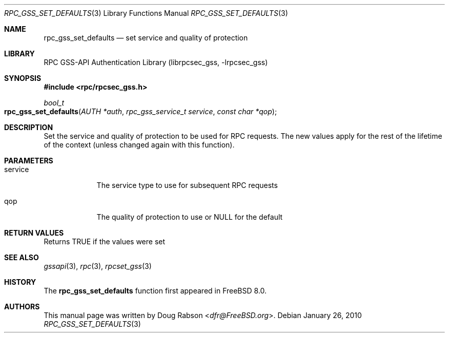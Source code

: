 .\" Copyright (c) 2008 Isilon Inc http://www.isilon.com/
.\" Authors: Doug Rabson <dfr@rabson.org>
.\" Developed with Red Inc: Alfred Perlstein <alfred@FreeBSD.org>
.\"
.\" Redistribution and use in source and binary forms, with or without
.\" modification, are permitted provided that the following conditions
.\" are met:
.\" 1. Redistributions of source code must retain the above copyright
.\"    notice, this list of conditions and the following disclaimer.
.\" 2. Redistributions in binary form must reproduce the above copyright
.\"    notice, this list of conditions and the following disclaimer in the
.\"    documentation and/or other materials provided with the distribution.
.\"
.\" THIS SOFTWARE IS PROVIDED BY THE AUTHOR AND CONTRIBUTORS ``AS IS'' AND
.\" ANY EXPRESS OR IMPLIED WARRANTIES, INCLUDING, BUT NOT LIMITED TO, THE
.\" IMPLIED WARRANTIES OF MERCHANTABILITY AND FITNESS FOR A PARTICULAR PURPOSE
.\" ARE DISCLAIMED.  IN NO EVENT SHALL THE AUTHOR OR CONTRIBUTORS BE LIABLE
.\" FOR ANY DIRECT, INDIRECT, INCIDENTAL, SPECIAL, EXEMPLARY, OR CONSEQUENTIAL
.\" DAMAGES (INCLUDING, BUT NOT LIMITED TO, PROCUREMENT OF SUBSTITUTE GOODS
.\" OR SERVICES; LOSS OF USE, DATA, OR PROFITS; OR BUSINESS INTERRUPTION)
.\" HOWEVER CAUSED AND ON ANY THEORY OF LIABILITY, WHETHER IN CONTRACT, STRICT
.\" LIABILITY, OR TORT (INCLUDING NEGLIGENCE OR OTHERWISE) ARISING IN ANY WAY
.\" OUT OF THE USE OF THIS SOFTWARE, EVEN IF ADVISED OF THE POSSIBILITY OF
.\" SUCH DAMAGE.
.\"
.\" $FreeBSD: releng/12.0/lib/librpcsec_gss/rpc_gss_set_defaults.3 276382 2014-12-29 21:59:44Z joel $
.Dd January 26, 2010
.Dt RPC_GSS_SET_DEFAULTS 3
.Os
.Sh NAME
.Nm rpc_gss_set_defaults
.Nd "set service and quality of protection"
.Sh LIBRARY
.Lb librpcsec_gss
.Sh SYNOPSIS
.In rpc/rpcsec_gss.h
.Ft bool_t
.Fo rpc_gss_set_defaults
.Fa "AUTH *auth"
.Fa "rpc_gss_service_t service"
.Fa "const char *qop"
.Fc
.Sh DESCRIPTION
Set the service and quality of protection to be used for RPC requests.
The new values apply for the rest of the lifetime of the context
(unless changed again with this function).
.Sh PARAMETERS
.Bl -tag -width ".It service"
.It service
The service type to use for subsequent RPC requests
.It qop
The quality of protection to use or NULL for the default
.El
.Sh RETURN VALUES
Returns
.Dv TRUE
if the values were set
.Sh SEE ALSO
.Xr gssapi 3 ,
.Xr rpc 3 ,
.Xr rpcset_gss 3
.Sh HISTORY
The
.Nm
function first appeared in
.Fx 8.0 .
.Sh AUTHORS
This
manual page was written by
.An Doug Rabson Aq Mt dfr@FreeBSD.org .
